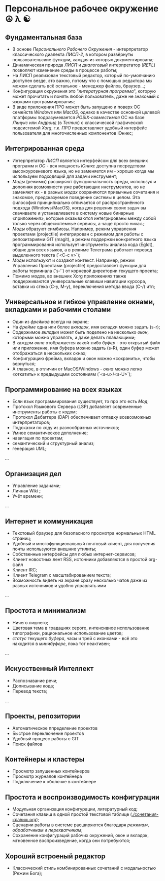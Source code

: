 
* Персональное рабочее окружение  ☮ λ ☯
** Фундаментальная база

- В основе /Персонального Рабочего Окружения/ - интерпретатор классического диалекта /ЛИСП-2/, в котором развёрнуты пользовательские функции, каждая из которых документирована; 
- Динамическая природа /ЛИСП/ и /диалоговый/ интерпретатор (/REPL/)  позволяют изменение среды в процессе работы;
- На ЛИСП реализован текстовый редактор, который по-умолчанию доступен везде, это важно, потому что с помощью редактора мы  можем сделать всё остальное - менеджер файлов, браузер...;
- Конфигурация окружения это "/литературная программа/", которую может прочитать и понять любой пользователь, даже не знакомый с языками программирования;
- В виде приложения ПРО может быть запущено и поверх ОС семейств /Windows/ или /MacOS/, однако в качестве основной целевой платформы подразумевается /POSIX-совместимая/ ОС на базе /Линукс/ или /Андроид/ (в /Termux/) с классической графической подсистемой /Xorg/, т.к. /ПРО/ предоставляет удобный  интерфейс пользователя для многочисленных компонентов Юникс; 

** Интегрированная среда

- Интерпретатор /ЛИСП/ является интерфейсом для всех внешних программ и /ОС/ - вся мощность /Юникс/ доступна посредством высокоуровневого языка, но не заменяется им - хорошо когда мы используем подходящий для задачи инструмент; 
- /Моды/ (режимы)  расширяют функциональность среды, используя и дополняя возможности уже работающих инструментов, но не заменяют их - в разных /модах/ сохраняются привычные сочетания и знакомое, предсказуемое поведение системы в целом. Эта философия принципиально отличается от распространённого подхода (Windows/MacOS), когда для решения своих задач вы скачиваете и устанавливаете в систему новые бинарные «приложения», которые оказываются интегрированы между собой только через общесистемные сервисы, а чаще просто никак.;
- /Моды/ образуют симбиозы. Например, режим управления проектами (projectile) интегрирован с режимом для работы с репозитариями GIT (magit), а режим поддержки конкретного языка программирования использует инструменты анализа кода (Eglot), общие для всех языков, а в режиме Телеграма работает перевод выделенного текста (`<C-c v>`);
- /Моды/ используют и создают контекст. Например, режим Управления Проектами (projectile) предоставляет функции для работы терминала (`s-‘`) от корневой директории текущего проекта;
- Помимо модов, во внешних Xorg приложениях также поддерживаются универсальные клавиши навигации курсора, вставки из стека (C-y, M-y), переключения метода ввода (C-/) итп;

** Универсальное и гибкое управление окнами, вкладками и рабочими столами

- Один из /фреймов/ всегда на экране;
- На /фрейме/ одна или более /вкладок/, имя вкладки можно задать (s-r);
- Содержимое /вкладки/ может быть поделено на несколько /окон/, которыми можно управлять, и даже делать плавающими;
- В каждом /окне/ отображается какой-либо /буфер/ - это открытый файл или приложение, имя буфера можно задать (s-R), один буфер может отображаться в нескольких окнах;
- Конфигурацию фрейма, вкладок и окон можно «сохранить», чтобы вернуться;
- А главное, в отличии от MacOS/Windows - /окна/ можно легко «откатить» к предыдущмм состояниям (`<s-u>/<s-U>`);

**  Программирование на всех языках

- Если язык программирования существует, то про это есть /Мод/;
- Протокол Языкового Сервера (LSP) добавляет современные инструменты работы с кодом;
- Протокол Дебаггера (DAP) обеспечивает  отладку всевозможных интерпретаторов;
- Подсказки по коду из разнообразных источников;
- Умное семантическое дополнение;  
- навигация по проектам;
- семантический и структурный анализ;
- генерация UML;
...  

** Организация дел

- Управление задачами;
- Личная Wiki ;
- Учёт времени;
... 

** Интернет и коммуникация

- Текстовый браузер для безопасного просмотра нормальных HTML страниц;
- Удобный и многофункциональный почтовый клиент, для получения почты используются внешние утилиты;
- Собственные  интерфейсы для любых интернет-сервисов; 
- Клиент новостных лент RSS, источники добавляются в простой org-файл
- Клиент IRC;
- Клиент Telegram с масштабированием текста;
- Возможность видеть на экране сразу несколько чатов даже из разных источников и удобно управлять ими
...

** Простота и минимализм

- Ничего лишнего;
- Цветовая тема в градациях серого, интенсивное использование типографики, рациональное использование цветов;
- /статус/ текущего /буфера/, часы и трей с иконками - всё это находится в /минибуфере/, пока тот неактивен;
...  

** Искусственный Интеллект

- Распознавание речи;
- Дописывание кода;
- Перевод текста;
...

** Проекты, репозитории

- Автоматическое ппределение проектов
- Быстрое переключение проектов
- Удобный процесс работы с GIT
- Поиск файлов      

** Контейнеры и кластеры

- Просмотр запущенных контейнеров
- Просмотр журналов контейнера
- Подключение к оболочке в контейнере
  
** Простота и воспроизводимость конфигурации

- Модульная организация конфигурации, литературный код;
- Сочетания клавиш в одной простой текстовой таблице ([[./сочетания-клавиш.org]]);
- Сценарии работы в системе расширяются благодаря /режимам/, /обработчикам/ и /перехватчикам/;
- Сохранение конфигураций рабочих окружений, окон и вкладок, мгновенное воспроизведение, когда они потребуются;
 
** Хороший встроеный редактор

- Классический стиль комбинированных сочетаний с модальностью (Режим Бога);
